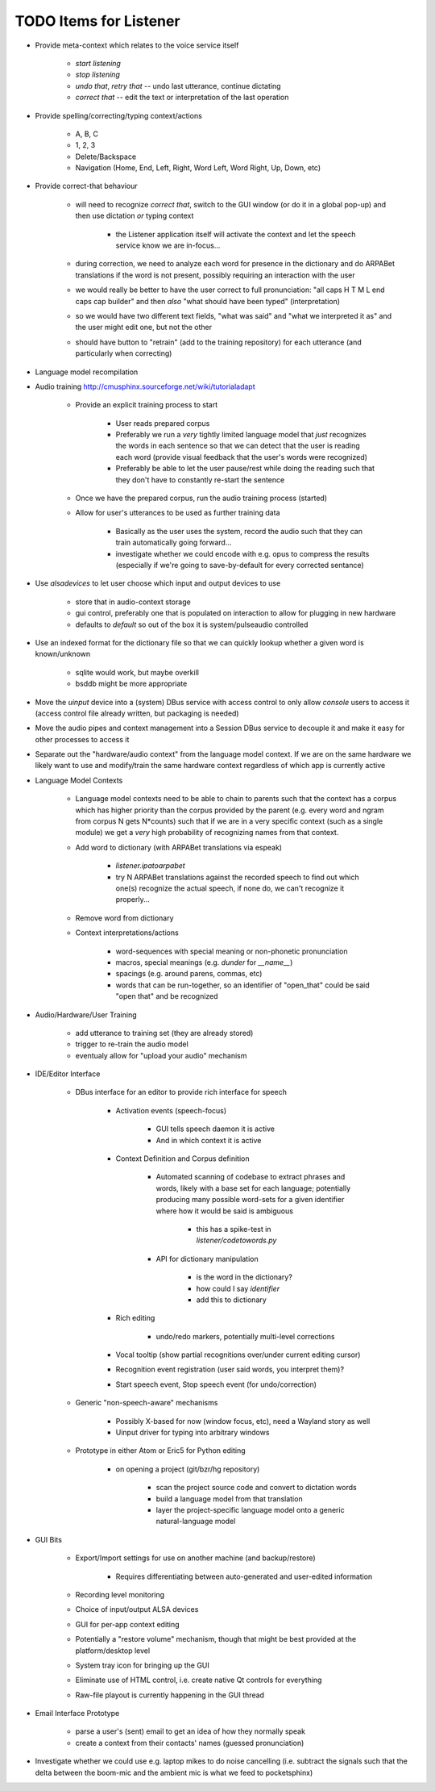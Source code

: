 TODO Items for Listener
=======================

* Provide meta-context which relates to the voice service itself

    * `start listening`
    
    * `stop listening`
    
    * `undo that`, `retry that` -- undo last utterance, continue dictating
    
    * `correct that` -- edit the text or interpretation of the last operation

* Provide spelling/correcting/typing context/actions

    * A, B, C
    
    * 1, 2, 3
    
    * Delete/Backspace
    
    * Navigation (Home, End, Left, Right, Word Left, Word Right, Up, Down, etc)

* Provide correct-that behaviour
    
    * will need to recognize `correct that`, switch 
      to the GUI window (or do it in a global pop-up)
      and then use dictation *or* typing context
      
        * the Listener application itself will activate the context
          and let the speech service know we are in-focus...
    
    * during correction, we need to analyze each word for 
      presence in the dictionary and do ARPABet translations 
      if the word is not present, possibly requiring an 
      interaction with the user
    
    * we would really be better to have the user correct to 
      full pronunciation: "all caps H T M L end caps cap builder"
      and then *also* "what should have been typed" (interpretation)

    * so we would have two different text fields, "what was said" and 
      "what we interpreted it as" and the user might edit one, but not 
      the other
      
    * should have button to "retrain" (add to the training repository)
      for each utterance (and particularly when correcting)

* Language model recompilation

* Audio training http://cmusphinx.sourceforge.net/wiki/tutorialadapt

    * Provide an explicit training process to start
    
        * User reads prepared corpus
        
        * Preferably we run a *very* tightly limited language model that 
          *just* recognizes the words in each sentence so that we can detect
          that the user is reading each word (provide visual feedback that 
          the user's words were recognized)
        
        * Preferably be able to let the user pause/rest while doing the reading 
          such that they don't have to constantly re-start the sentence 
        
    * Once we have the prepared corpus, run the audio training process (started)
    
    * Allow for user's utterances to be used as further training data
    
        * Basically as the user uses the system, record the audio such that they 
          can train automatically going forward...
          
        * investigate whether we could encode with e.g. opus to compress the 
          results (especially if we're going to save-by-default for every 
          corrected sentance)

* Use `alsadevices` to let user choose which input and output devices to use 

    * store that in audio-context storage
    
    * gui control, preferably one that is populated on interaction to allow 
      for plugging in new hardware
    
    * defaults to `default` so out of the box it is system/pulseaudio controlled

* Use an indexed format for the dictionary file so that we can quickly lookup
  whether a given word is known/unknown
  
    * sqlite would work, but maybe overkill
    
    * bsddb might be more appropriate

* Move the `uinput` device into a (system) DBus service with access 
  control to only allow `console` users to access it (access control file 
  already written, but packaging is needed)
  
* Move the audio pipes and context management into a Session DBus service
  to decouple it and make it easy for other processes to access it

* Separate out the "hardware/audio context" from the language model 
  context. If we are on the same hardware we likely want to use and 
  modify/train the same hardware context regardless of which app is 
  currently active 

* Language Model Contexts

    * Language model contexts need to be able to chain to parents such that 
      the context has a corpus which has higher priority than the corpus 
      provided by the parent (e.g. every word and ngram from corpus N gets 
      N*counts) such that if we are in a very specific context (such as a 
      single module) we get a *very* high probability of recognizing names 
      from that context.

    * Add word to dictionary (with ARPABet translations via espeak)
    
        * `listener.ipatoarpabet`
        
        * try N ARPABet translations against the recorded speech to find 
          out which one(s) recognize the actual speech, if none do, we can't 
          recognize it properly...
    
    * Remove word from dictionary
    
    * Context interpretations/actions
    
        * word-sequences with special meaning or non-phonetic pronunciation
        
        * macros, special meanings (e.g. `dunder` for `__name__`)
        
        * spacings (e.g. around parens, commas, etc)
        
        * words that can be run-together, so an identifier of "open_that" could 
          be said "open that" and be recognized
    
* Audio/Hardware/User Training

    * add utterance to training set (they are already stored)
    
    * trigger to re-train the audio model
    
    * eventualy allow for "upload your audio" mechanism
    
* IDE/Editor Interface

    * DBus interface for an editor to provide rich interface for speech
    
        * Activation events (speech-focus)
        
            * GUI tells speech daemon it is active
            
            * And in which context it is active
        
        * Context Definition and Corpus definition
        
            * Automated scanning of codebase to extract phrases and words,
              likely with a base set for each language; potentially producing 
              many possible word-sets for a given identifier where how it would 
              be said is ambiguous
              
                * this has a spike-test in `listener/codetowords.py`
        
            * API for dictionary manipulation
            
                * is the word in the dictionary?
                
                * how could I say `identifier`
                
                * add this to dictionary 
        
        * Rich editing
        
            * undo/redo markers, potentially multi-level corrections
        
        * Vocal tooltip (show partial recognitions over/under current editing cursor)
        
        * Recognition event registration (user said words, you interpret them)?
        
        * Start speech event, Stop speech event (for undo/correction)
        
    * Generic "non-speech-aware" mechanisms
    
        * Possibly X-based for now (window focus, etc), need a Wayland
          story as well
        
        * Uinput driver for typing into arbitrary windows 
    
    * Prototype in either Atom or Eric5 for Python editing

        * on opening a project (git/bzr/hg repository)
        
            * scan the project source code and convert to dictation words
            
            * build a language model from that translation
            
            * layer the project-specific language model onto a 
              generic natural-language model

* GUI Bits

    * Export/Import settings for use on another machine (and backup/restore)
    
        * Requires differentiating between auto-generated and user-edited 
          information

    * Recording level monitoring
    
    * Choice of input/output ALSA devices
    
    * GUI for per-app context editing
    
    * Potentially a "restore volume" mechanism, though that might be best 
      provided at the platform/desktop level

    * System tray icon for bringing up the GUI
    
    * Eliminate use of HTML control, i.e. create native Qt controls for 
      everything
    
    * Raw-file playout is currently happening in the GUI thread

* Email Interface Prototype

    * parse a user's (sent) email to get an idea of how they normally speak
    
    * create a context from their contacts' names (guessed pronunciation)

* Investigate whether we could use e.g. laptop mikes to do noise cancelling 
  (i.e. subtract the signals such that the delta between the boom-mic and the 
  ambient mic is what we feed to pocketsphinx)
